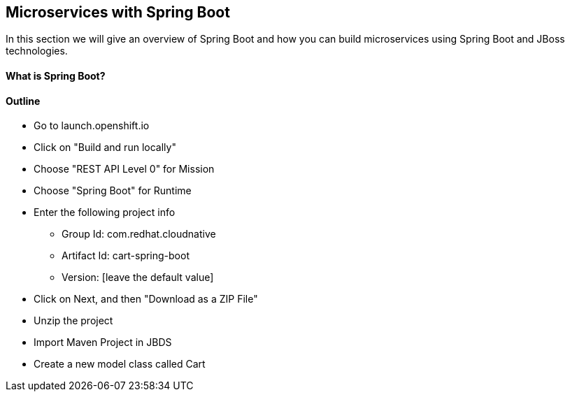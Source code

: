 ## Microservices with Spring Boot

In this section we will give an overview of Spring Boot and how you can build microservices using Spring Boot and JBoss technologies.

#### What is Spring Boot?


#### Outline
* Go to launch.openshift.io
* Click on "Build and run locally"
* Choose "REST API Level 0" for Mission
* Choose "Spring Boot" for Runtime
* Enter the following project info
  ** Group Id: com.redhat.cloudnative
  ** Artifact Id: cart-spring-boot
  ** Version: [leave the default value]
* Click on Next, and then "Download as a ZIP File"
* Unzip the project
* Import Maven Project in JBDS
* Create a new model class called Cart


